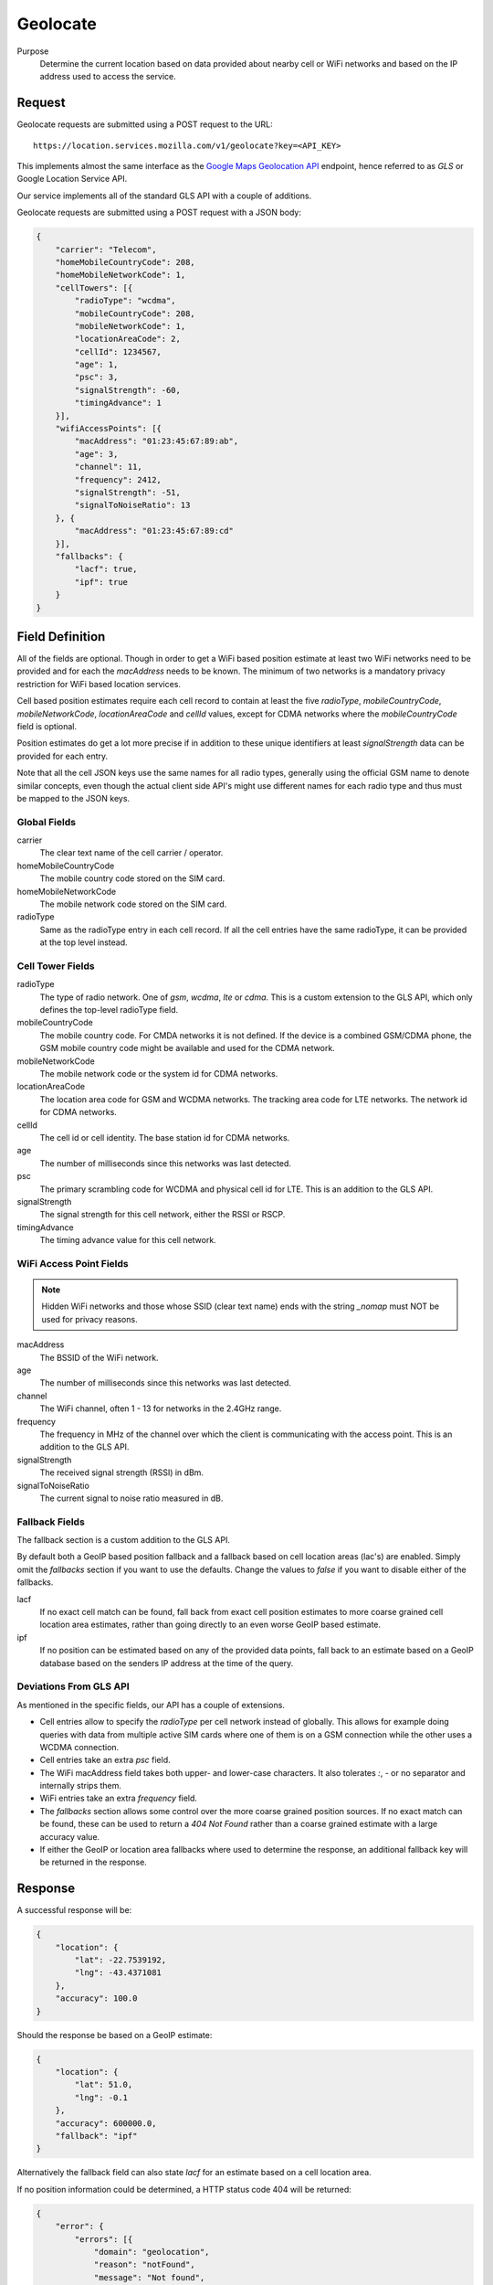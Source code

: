 .. _api_geolocate:
.. _api_geolocate_latest:

Geolocate
=========

Purpose
    Determine the current location based on data provided about nearby
    cell or WiFi networks and based on the IP address used to access
    the service.


Request
-------

Geolocate requests are submitted using a POST request to the URL::

    https://location.services.mozilla.com/v1/geolocate?key=<API_KEY>

This implements almost the same interface as the `Google Maps Geolocation
API <https://developers.google.com/maps/documentation/business/geolocation/>`_
endpoint, hence referred to as `GLS` or Google Location Service API.

Our service implements all of the standard GLS API with a couple of additions.

Geolocate requests are submitted using a POST request with a JSON body:

.. code-block:: javascript

    {
        "carrier": "Telecom",
        "homeMobileCountryCode": 208,
        "homeMobileNetworkCode": 1,
        "cellTowers": [{
            "radioType": "wcdma",
            "mobileCountryCode": 208,
            "mobileNetworkCode": 1,
            "locationAreaCode": 2,
            "cellId": 1234567,
            "age": 1,
            "psc": 3,
            "signalStrength": -60,
            "timingAdvance": 1
        }],
        "wifiAccessPoints": [{
            "macAddress": "01:23:45:67:89:ab",
            "age": 3,
            "channel": 11,
            "frequency": 2412,
            "signalStrength": -51,
            "signalToNoiseRatio": 13
        }, {
            "macAddress": "01:23:45:67:89:cd"
        }],
        "fallbacks": {
            "lacf": true,
            "ipf": true
        }
    }


Field Definition
----------------

All of the fields are optional. Though in order to get a WiFi based position
estimate at least two WiFi networks need to be provided and for each the
`macAddress` needs to be known. The minimum of two networks is a mandatory
privacy restriction for WiFi based location services.

Cell based position estimates require each cell record to contain at least
the five `radioType`, `mobileCountryCode`, `mobileNetworkCode`,
`locationAreaCode` and `cellId` values, except for CDMA networks where the
`mobileCountryCode` field is optional.

Position estimates do get a lot more precise if in addition to these unique
identifiers at least `signalStrength` data can be provided for each entry.

Note that all the cell JSON keys use the same names for all radio types,
generally using the official GSM name to denote similar concepts, even
though the actual client side API's might use different names for each
radio type and thus must be mapped to the JSON keys.


Global Fields
~~~~~~~~~~~~~

carrier
    The clear text name of the cell carrier / operator.

homeMobileCountryCode
    The mobile country code stored on the SIM card.

homeMobileNetworkCode
    The mobile network code stored on the SIM card.

radioType
    Same as the radioType entry in each cell record. If all the cell
    entries have the same radioType, it can be provided at the top level
    instead.


Cell Tower Fields
~~~~~~~~~~~~~~~~~

radioType
    The type of radio network. One of `gsm`, `wcdma`, `lte` or `cdma`.
    This is a custom extension to the GLS API, which only defines the
    top-level radioType field.

mobileCountryCode
    The mobile country code. For CMDA networks it is not defined.
    If the device is a combined GSM/CDMA phone, the GSM mobile country
    code might be available and used for the CDMA network.

mobileNetworkCode
    The mobile network code or the system id for CDMA networks.

locationAreaCode
    The location area code for GSM and WCDMA networks. The tracking area
    code for LTE networks. The network id for CDMA networks.

cellId
    The cell id or cell identity. The base station id for CDMA networks.

age
    The number of milliseconds since this networks was last detected.

psc
    The primary scrambling code for WCDMA and physical cell id for LTE.
    This is an addition to the GLS API.

signalStrength
    The signal strength for this cell network, either the RSSI or RSCP.

timingAdvance
    The timing advance value for this cell network.


WiFi Access Point Fields
~~~~~~~~~~~~~~~~~~~~~~~~

.. note:: Hidden WiFi networks and those whose SSID (clear text name)
          ends with the string `_nomap` must NOT be used for privacy
          reasons.

macAddress
    The BSSID of the WiFi network. 

age
    The number of milliseconds since this networks was last detected.

channel
    The WiFi channel, often 1 - 13 for networks in the 2.4GHz range.

frequency
    The frequency in MHz of the channel over which the client is
    communicating with the access point. This is an addition to the
    GLS API.

signalStrength
    The received signal strength (RSSI) in dBm.

signalToNoiseRatio
    The current signal to noise ratio measured in dB.


Fallback Fields
~~~~~~~~~~~~~~~

The fallback section is a custom addition to the GLS API.

By default both a GeoIP based position fallback and a fallback based
on cell location areas (lac's) are enabled. Simply omit the `fallbacks`
section if you want to use the defaults. Change the values to `false`
if you want to disable either of the fallbacks.

lacf
    If no exact cell match can be found, fall back from exact cell
    position estimates to more coarse grained cell location area
    estimates, rather than going directly to an even worse GeoIP
    based estimate.

ipf
    If no position can be estimated based on any of the provided data
    points, fall back to an estimate based on a GeoIP database based on
    the senders IP address at the time of the query.

Deviations From GLS API
~~~~~~~~~~~~~~~~~~~~~~~

As mentioned in the specific fields, our API has a couple of extensions.

* Cell entries allow to specify the `radioType` per cell network
  instead of globally. This allows for example doing queries with data
  from multiple active SIM cards where one of them is on a GSM
  connection while the other uses a WCDMA connection.

* Cell entries take an extra `psc` field.

* The WiFi macAddress field takes both upper- and lower-case characters.
  It also tolerates `:`, `-` or no separator and internally strips them.

* WiFi entries take an extra `frequency` field.

* The `fallbacks` section allows some control over the more coarse
  grained position sources. If no exact match can be found, these can
  be used to return a `404 Not Found` rather than a coarse grained
  estimate with a large accuracy value.

* If either the GeoIP or location area fallbacks where used to determine
  the response, an additional fallback key will be returned in the response.

Response
--------

A successful response will be:

.. code-block:: javascript

    {
        "location": {
            "lat": -22.7539192,
            "lng": -43.4371081
        },
        "accuracy": 100.0
    }

Should the response be based on a GeoIP estimate:

.. code-block:: javascript

    {
        "location": {
            "lat": 51.0,
            "lng": -0.1
        },
        "accuracy": 600000.0,
        "fallback": "ipf"
    }

Alternatively the fallback field can also state `lacf` for an estimate
based on a cell location area.

If no position information could be determined, a HTTP status code 404 will
be returned:

.. code-block:: javascript

    {
        "error": {
            "errors": [{
                "domain": "geolocation",
                "reason": "notFound",
                "message": "Not found",
            }],
            "code": 404,
            "message": "Not found",
        }
    }
